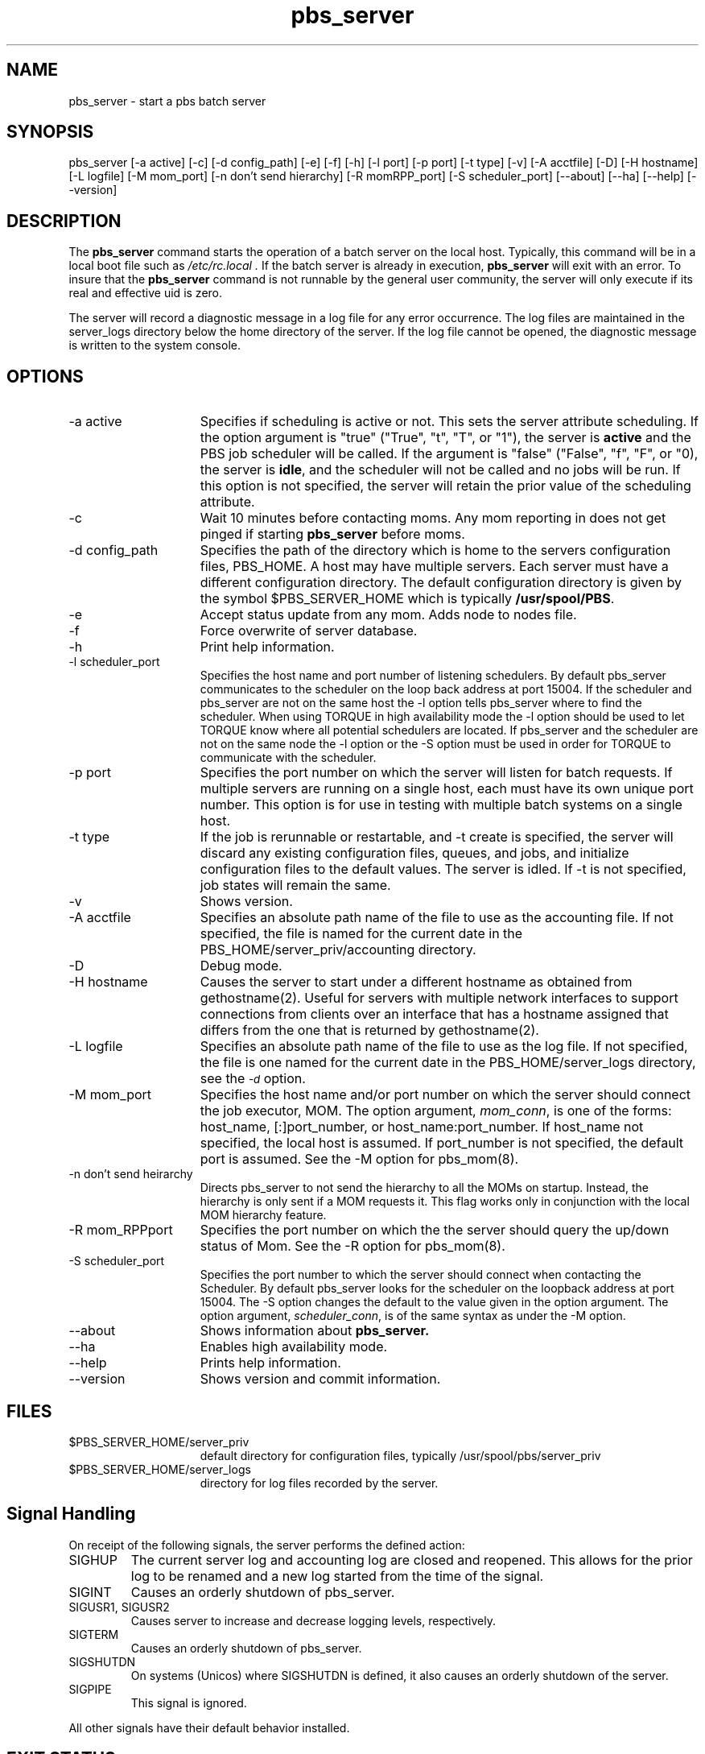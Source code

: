 .\"         OpenPBS (Portable Batch System) v2.3 Software License
.\" 
.\" Copyright (c) 1999-2000 Veridian Information Solutions, Inc.
.\" All rights reserved.
.\" 
.\" ---------------------------------------------------------------------------
.\" For a license to use or redistribute the OpenPBS software under conditions
.\" other than those described below, or to purchase support for this software,
.\" please contact Veridian Systems, PBS Products Department ("Licensor") at:
.\" 
.\"    www.OpenPBS.org  +1 650 967-4675                  sales@OpenPBS.org
.\"                        877 902-4PBS (US toll-free)
.\" ---------------------------------------------------------------------------
.\" 
.\" This license covers use of the OpenPBS v2.3 software (the "Software") at
.\" your site or location, and, for certain users, redistribution of the
.\" Software to other sites and locations.  Use and redistribution of
.\" OpenPBS v2.3 in source and binary forms, with or without modification,
.\" are permitted provided that all of the following conditions are met.
.\" After December 31, 2001, only conditions 3-6 must be met:
.\" 
.\" 1. Commercial and/or non-commercial use of the Software is permitted
.\"    provided a current software registration is on file at www.OpenPBS.org.
.\"    If use of this software contributes to a publication, product, or service
.\"    proper attribution must be given; see www.OpenPBS.org/credit.html
.\" 
.\" 2. Redistribution in any form is only permitted for non-commercial,
.\"    non-profit purposes.  There can be no charge for the Software or any
.\"    software incorporating the Software.  Further, there can be no
.\"    expectation of revenue generated as a consequence of redistributing
.\"    the Software.
.\" 
.\" 3. Any Redistribution of source code must retain the above copyright notice
.\"    and the acknowledgment contained in paragraph 6, this list of conditions
.\"    and the disclaimer contained in paragraph 7.
.\" 
.\" 4. Any Redistribution in binary form must reproduce the above copyright
.\"    notice and the acknowledgment contained in paragraph 6, this list of
.\"    conditions and the disclaimer contained in paragraph 7 in the
.\"    documentation and/or other materials provided with the distribution.
.\" 
.\" 5. Redistributions in any form must be accompanied by information on how to
.\"    obtain complete source code for the OpenPBS software and any
.\"    modifications and/or additions to the OpenPBS software.  The source code
.\"    must either be included in the distribution or be available for no more
.\"    than the cost of distribution plus a nominal fee, and all modifications
.\"    and additions to the Software must be freely redistributable by any party
.\"    (including Licensor) without restriction.
.\" 
.\" 6. All advertising materials mentioning features or use of the Software must
.\"    display the following acknowledgment:
.\" 
.\"     "This product includes software developed by NASA Ames Research Center,
.\"     Lawrence Livermore National Laboratory, and Veridian Information
.\"     Solutions, Inc.
.\"     Visit www.OpenPBS.org for OpenPBS software support,
.\"     products, and information."
.\" 
.\" 7. DISCLAIMER OF WARRANTY
.\" 
.\" THIS SOFTWARE IS PROVIDED "AS IS" WITHOUT WARRANTY OF ANY KIND. ANY EXPRESS
.\" OR IMPLIED WARRANTIES, INCLUDING, BUT NOT LIMITED TO, THE IMPLIED WARRANTIES
.\" OF MERCHANTABILITY, FITNESS FOR A PARTICULAR PURPOSE, AND NON-INFRINGEMENT
.\" ARE EXPRESSLY DISCLAIMED.
.\" 
.\" IN NO EVENT SHALL VERIDIAN CORPORATION, ITS AFFILIATED COMPANIES, OR THE
.\" U.S. GOVERNMENT OR ANY OF ITS AGENCIES BE LIABLE FOR ANY DIRECT OR INDIRECT,
.\" INCIDENTAL, SPECIAL, EXEMPLARY, OR CONSEQUENTIAL DAMAGES (INCLUDING, BUT NOT
.\" LIMITED TO, PROCUREMENT OF SUBSTITUTE GOODS OR SERVICES; LOSS OF USE, DATA,
.\" OR PROFITS; OR BUSINESS INTERRUPTION) HOWEVER CAUSED AND ON ANY THEORY OF
.\" LIABILITY, WHETHER IN CONTRACT, STRICT LIABILITY, OR TORT (INCLUDING
.\" NEGLIGENCE OR OTHERWISE) ARISING IN ANY WAY OUT OF THE USE OF THIS SOFTWARE,
.\" EVEN IF ADVISED OF THE POSSIBILITY OF SUCH DAMAGE.
.\" 
.\" This license will be governed by the laws of the Commonwealth of Virginia,
.\" without reference to its choice of law rules.
.if \n(Pb .ig Iq
.TH pbs_server 8B "" Local PBS
.\"         OpenPBS (Portable Batch System) v2.3 Software License
.\" 
.\" Copyright (c) 1999-2000 Veridian Information Solutions, Inc.
.\" All rights reserved.
.\" 
.\" ---------------------------------------------------------------------------
.\" For a license to use or redistribute the OpenPBS software under conditions
.\" other than those described below, or to purchase support for this software,
.\" please contact Veridian Systems, PBS Products Department ("Licensor") at:
.\" 
.\"    www.OpenPBS.org  +1 650 967-4675                  sales@OpenPBS.org
.\"                        877 902-4PBS (US toll-free)
.\" ---------------------------------------------------------------------------
.\" 
.\" This license covers use of the OpenPBS v2.3 software (the "Software") at
.\" your site or location, and, for certain users, redistribution of the
.\" Software to other sites and locations.  Use and redistribution of
.\" OpenPBS v2.3 in source and binary forms, with or without modification,
.\" are permitted provided that all of the following conditions are met.
.\" After December 31, 2001, only conditions 3-6 must be met:
.\" 
.\" 1. Commercial and/or non-commercial use of the Software is permitted
.\"    provided a current software registration is on file at www.OpenPBS.org.
.\"    If use of this software contributes to a publication, product, or service
.\"    proper attribution must be given; see www.OpenPBS.org/credit.html
.\" 
.\" 2. Redistribution in any form is only permitted for non-commercial,
.\"    non-profit purposes.  There can be no charge for the Software or any
.\"    software incorporating the Software.  Further, there can be no
.\"    expectation of revenue generated as a consequence of redistributing
.\"    the Software.
.\" 
.\" 3. Any Redistribution of source code must retain the above copyright notice
.\"    and the acknowledgment contained in paragraph 6, this list of conditions
.\"    and the disclaimer contained in paragraph 7.
.\" 
.\" 4. Any Redistribution in binary form must reproduce the above copyright
.\"    notice and the acknowledgment contained in paragraph 6, this list of
.\"    conditions and the disclaimer contained in paragraph 7 in the
.\"    documentation and/or other materials provided with the distribution.
.\" 
.\" 5. Redistributions in any form must be accompanied by information on how to
.\"    obtain complete source code for the OpenPBS software and any
.\"    modifications and/or additions to the OpenPBS software.  The source code
.\"    must either be included in the distribution or be available for no more
.\"    than the cost of distribution plus a nominal fee, and all modifications
.\"    and additions to the Software must be freely redistributable by any party
.\"    (including Licensor) without restriction.
.\" 
.\" 6. All advertising materials mentioning features or use of the Software must
.\"    display the following acknowledgment:
.\" 
.\"     "This product includes software developed by NASA Ames Research Center,
.\"     Lawrence Livermore National Laboratory, and Veridian Information
.\"     Solutions, Inc.
.\"     Visit www.OpenPBS.org for OpenPBS software support,
.\"     products, and information."
.\" 
.\" 7. DISCLAIMER OF WARRANTY
.\" 
.\" THIS SOFTWARE IS PROVIDED "AS IS" WITHOUT WARRANTY OF ANY KIND. ANY EXPRESS
.\" OR IMPLIED WARRANTIES, INCLUDING, BUT NOT LIMITED TO, THE IMPLIED WARRANTIES
.\" OF MERCHANTABILITY, FITNESS FOR A PARTICULAR PURPOSE, AND NON-INFRINGEMENT
.\" ARE EXPRESSLY DISCLAIMED.
.\" 
.\" IN NO EVENT SHALL VERIDIAN CORPORATION, ITS AFFILIATED COMPANIES, OR THE
.\" U.S. GOVERNMENT OR ANY OF ITS AGENCIES BE LIABLE FOR ANY DIRECT OR INDIRECT,
.\" INCIDENTAL, SPECIAL, EXEMPLARY, OR CONSEQUENTIAL DAMAGES (INCLUDING, BUT NOT
.\" LIMITED TO, PROCUREMENT OF SUBSTITUTE GOODS OR SERVICES; LOSS OF USE, DATA,
.\" OR PROFITS; OR BUSINESS INTERRUPTION) HOWEVER CAUSED AND ON ANY THEORY OF
.\" LIABILITY, WHETHER IN CONTRACT, STRICT LIABILITY, OR TORT (INCLUDING
.\" NEGLIGENCE OR OTHERWISE) ARISING IN ANY WAY OUT OF THE USE OF THIS SOFTWARE,
.\" EVEN IF ADVISED OF THE POSSIBILITY OF SUCH DAMAGE.
.\" 
.\" This license will be governed by the laws of the Commonwealth of Virginia,
.\" without reference to its choice of law rules.
.\" The following macros defination, Sh and Sx, are used to allow
.\" PBS man pages to be formatted with either -man macros or 
.\" be included in the PBS ERS which is formatted with -ms.
.\" 
.\" The presence of the register Pb defined as non zero will trigger
.\" the use of the Sx alternate form.  Otherwise the standard -man
.\" SH is used.
.\"
.de Sh
.ie \n(Pb .Sx \\$1 \\$2 \\$3 \\$4 \\$5 \\$6
.el .SH \\$1 \\$2 \\$3 \\$4 \\$5 \\$6
..
.\"
.de Sx
.RE
.sp
.B
\\$1 \\$2 \\$3 \\$4 \\$5 \\$6
.br
.RS
.R
..
.\"
.\" end of special PBS man/ERS macros
.\" --
.\" The following macros are style for object names and values.
.de Ar		\" command/function arguments and operands (italic)
.ft 2
.if \\n(.$>0 \&\\$1\f1\\$2
..
.de Av		\" data item values  (Helv)
.if  \n(Pb .ft 6
.if !\n(Pb .ft 3
.ps -1
.if \\n(.$>0 \&\\$1\s+1\f1\\$2
..
.de At		\" attribute and data item names (Helv Bold)
.if  \n(Pb .ft 6
.if !\n(Pb .ft 2
.ps -1
.if \\n(.$>0 \&\\$1\s+1\f1\\$2
..
.de Ty		\" Type-ins and examples (typewritter)
.if  \n(Pb .ft 5
.if !\n(Pb .ft 3
.if \\n(.$>0 \&\\$1\f1\\$2
..
.de Er		\" Error values ( [Helv] )
.if  \n(Pb .ft 6
.if !\n(Pb .ft 3
\&\s-1[\^\\$1\^]\s+1\f1\\$2
..
.de Sc		\" Symbolic constants ( {Helv} )
.if  \n(Pb .ft 6
.if !\n(Pb .ft 3
\&\s-1{\^\\$1\^}\s+1\f1\\$2
..
.de Al		\" Attribute list item, like .IP but set font and size
.if !\n(Pb .ig Ig
.ft 6
.IP "\&\s-1\\$1\s+1\f1"
.Ig
.if  \n(Pb .ig Ig
.ft 2
.IP "\&\\$1\s+1\f1"
.Ig
..
.\" the following pair of macros are used to bracket sections of code
.de Cs
.ft 5
.nf
..
.de Ce
.sp
.fi
.ft 1
..
.if !\n(Pb .ig Ig
.\" define sting Ji as section heading for Job Ids
.ds Ji 2.7.6
.\" define sting Di as section heading for Destination Ids
.ds Di 2.7.3
.\" define sting Si as section heading for Default Server
.ds Si 2.7.4
.Ig
.\" End of macros 
.Iq
.SH NAME
pbs_server \- start a pbs batch server
.SH SYNOPSIS
pbs_server\ [\-a active] [\-c] [\-d\ config_path\^]\ [\-e] [\-f] [\-h] [\-l port\^]
[\-p\ port\^] [\-t type\^] [\-v] [\^\-A\ acctfile\^] [\^\-D] [\-H\ hostname\^]
[\^\-L\ logfile\^] [\-M\ mom_port\^] [\-n\ don't send hierarchy\^] [\-R\ momRPP_port] [\-S\ scheduler_port\^]
[\-\-about] [\-\-ha] [\-\-help] [\-\-version]
.SH DESCRIPTION
The
.B pbs_server
command starts the operation of a batch server on the local host.
Typically, this command will be in a local boot file such as
.I /etc/rc.local .
If the batch server is already in execution, 
.B pbs_server
will exit with an error.
To insure that the 
.B pbs_server
command is not runnable by the general user community, the server
will only execute if its real and effective uid is zero.
.LP
The server will record a diagnostic message in a log file for any
error occurrence.  The log files are maintained in the server_logs
directory below the home directory of the server.
If the log file cannot be opened, the diagnostic message is written
to the system console.
.SH OPTIONS
.IP "\-a active" 15
Specifies if scheduling is active or not.  This sets the server attribute scheduling. If the option argument
is "true" ("True", "t", "T", or "1"), the server is \fBactive\fP and the PBS job scheduler will be called.
If the argument is "false" ("False", "f", "F", or "0), the server is \fBidle\fP, and the scheduler will not be called and no jobs will be run.
If this option is not specified, the server will retain the prior value of the scheduling attribute.
.IP "\-c" 15
Wait 10 minutes before contacting moms. Any mom reporting in does not get pinged
if starting
.B pbs_server
before moms.
.IP "\-d config_path" 15
Specifies the path of the directory which is home to the servers
configuration files, PBS_HOME.  A host may have multiple servers.  Each server
must have a different configuration directory.
The default configuration directory is given by the symbol $PBS_SERVER_HOME
which is typically 
.Ty /usr/spool/PBS .
.IP "\-e" 15
Accept status update from any mom. Adds node to nodes file.
.IP "\-f" 15
Force overwrite of server database.
.IP "\-h" 15
Print help information.
.IP "\-l scheduler_port"
Specifies the host name and port number of listening schedulers. By default pbs_server
communicates to the scheduler on the loop back address at port 15004. If the scheduler 
and pbs_server are not on the same host the -l option tells pbs_server where to find 
the scheduler.  When using TORQUE in high availability mode the -l option should be 
used to let TORQUE know where all potential schedulers are located. If pbs_server and
the scheduler are not on the same node the -l option or the -S option must be used
in order for TORQUE to communicate with the scheduler.
.IP "\-p port" 15
Specifies the port number on which the server will
listen for batch requests.
If multiple servers are running on a
single host, each must have its own unique port number.
This option is for use in testing with multiple batch systems on a single host.
.IP "\-t type"
If the job is rerunnable or restartable, and -t create is specified, the server will discard any existing configuration files, queues, and jobs, and initialize configuration files
to the default values.  The server is idled.
If -t is not specified, job states will remain the same.
.IP "\-v" 15
Shows version.
.IP "\-A acctfile"
Specifies an absolute path name of the file to use as the accounting file.
If not specified, the file is named for the current date in the
PBS_HOME/server_priv/accounting directory.
.IP "\-D"
Debug mode.
.IP "\-H hostname"
Causes the server to start under a different hostname as obtained from
gethostname(2). Useful for servers with multiple network interfaces to support
connections from clients over an interface that has a hostname assigned
that differs from the one that is returned by gethostname(2).
.IP "\-L logfile"
Specifies an absolute path name of the file to use as the log file.
If not specified, the file is one named for the current date in the
PBS_HOME/server_logs directory, see the
.At \-d
option.
.IP "\-M mom_port"
Specifies the host name and/or port number on which the server should connect
the job executor, MOM.  The option argument,
.Ar mom_conn ,
is one of the forms: host_name, [:]port_number, or host_name:port_number.
If host_name not specified, the local host is assumed.   If port_number is not
specified, the default port is assumed.  See the \-M option for pbs_mom(8).
.IP "\-n don't send heirarchy"
Directs pbs_server to not send the hierarchy to all the MOMs on startup. Instead, the hierarchy is only sent if a MOM requests it. This flag works only in conjunction with the local MOM hierarchy feature.
.IP "\-R mom_RPPport"
Specifies the port number on which the the server should query the up/down
status of Mom.    See the \-R option for pbs_mom(8).
.IP "\-S scheduler_port" 15
Specifies the port number to which the server should connect when
contacting the Scheduler.  By default pbs_server looks for the scheduler
on the loopback address at port 15004. The -S option changes the default to the value 
given in the option argument. The option argument,
.Ar scheduler_conn ,
is of the same syntax as under the \-M option.
.IP "\-\-about" 15
Shows information about
.B pbs_server.
.IP "\-\-ha" 15
Enables high availability mode.
.IP "\-\-help" 15
Prints help information.
.IP "\-\-version" 15
Shows version and commit information.
.LP
.SH FILES
.IP $PBS_SERVER_HOME/server_priv 15
default directory for configuration files, typically
/usr/spool/pbs/server_priv
.IP $PBS_SERVER_HOME/server_logs 15
directory for log files recorded by the server.
.SH Signal Handling
On receipt of the following signals, the server performs the defined action:
.IP SIGHUP
The current server log and accounting log are closed and reopened.  This 
allows for the prior log to be renamed and a new log started from the time
of the signal.
.IP SIGINT
Causes an orderly shutdown of pbs_server.
.IP "SIGUSR1, SIGUSR2"
Causes server to increase and decrease logging levels, respectively.
.IP SIGTERM
Causes an orderly shutdown of pbs_server.
.IP SIGSHUTDN
On systems (Unicos) where SIGSHUTDN is defined, it also causes an orderly
shutdown of the server.
.IP "SIGPIPE"
This signal is ignored.
.LP
All other signals have their default behavior installed.
.SH EXIT STATUS
If the server command fails to begin batch operation, the
server exits with a value greater than zero.
.SH SEE ALSO
qsub (1B), pbs_connect(3B),
pbs_mom(8B), pbs_sched_basl(8B), pbs_sched_tcl(8B),
pbsnodes(8B), qdisable(8B), qenable(8B), qmgr(1B), qrun(8B), qstart(8B),
qstop(8B), qterm(8B), and the PBS External Reference Specification.
.\" turn off any extra indent left by the Sh macro
.RE
